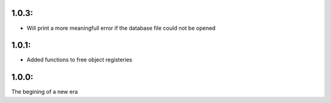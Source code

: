 1.0.3:
=======

* Will print a more meaningfull error if the database file could not be opened

1.0.1:
=======
* Added functions to free object registeries

1.0.0:
=======
The begining of a new era
